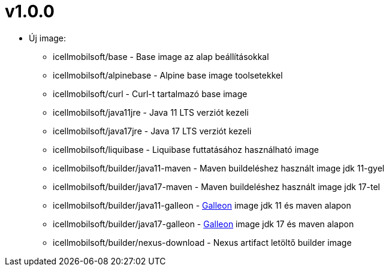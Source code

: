 = v1.0.0

* Új image:
** icellmobilsoft/base - Base image az alap beállításokkal
** icellmobilsoft/alpinebase - Alpine base image toolsetekkel
** icellmobilsoft/curl - Curl-t tartalmazó base image
** icellmobilsoft/java11jre - Java 11 LTS verziót kezeli
** icellmobilsoft/java17jre - Java 17 LTS verziót kezeli
** icellmobilsoft/liquibase - Liquibase futtatásához használható image
** icellmobilsoft/builder/java11-maven - Maven buildeléshez használt image jdk 11-gyel
** icellmobilsoft/builder/java17-maven - Maven buildeléshez használt image jdk 17-tel
** icellmobilsoft/builder/java11-galleon - https://docs.wildfly.org/galleon[Galleon] image jdk 11 és maven alapon
** icellmobilsoft/builder/java17-galleon - https://docs.wildfly.org/galleon[Galleon] image jdk 17 és maven alapon
** icellmobilsoft/builder/nexus-download - Nexus artifact letöltő builder image
